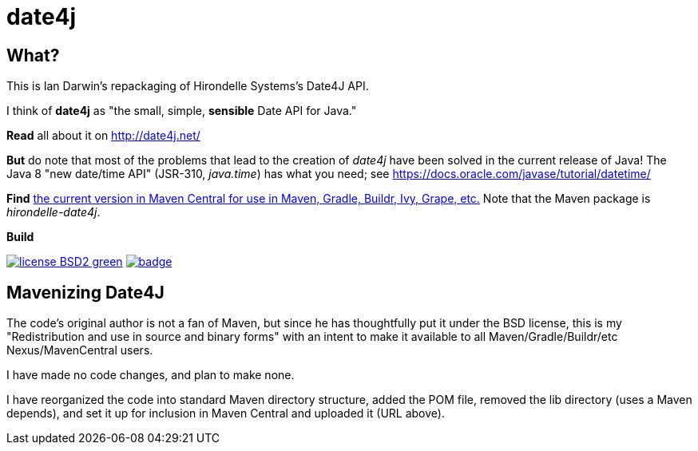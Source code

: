 = date4j

== What?

This is Ian Darwin's repackaging of Hirondelle Systems's Date4J API.

I think of *date4j* as "the small, simple, *sensible* Date API for Java."

*Read* all about it on http://date4j.net/

*But* do note that most of the problems that lead to the creation of _date4j_ have been solved in the current release of Java!
The Java 8 "new date/time API" (JSR-310, _java.time_) has what you need; see https://docs.oracle.com/javase/tutorial/datetime/

*Find* link:$$http://search.maven.org/#search|ga|1|a%3A%22hirondelle-date4j%22$$[the current version in Maven Central for use in Maven, Gradle, Buildr, Ivy, Grape, etc.]
Note that the Maven package is _hirondelle-date4j_.

.*Build*
image:http://img.shields.io/badge/license-BSD2-green.svg[link="http://github.com/IanDarwin/date4j"]
image:https://maven-badges.herokuapp.com/maven-central/com.darwinsys/hirondelle-date4j/badge.svg[
	link="https://maven-badges.herokuapp.com/maven-central/com.darwinsys/hirondelle-date4j"]

== Mavenizing Date4J

The code's original author is not a fan of Maven, but since he has thoughtfully put it under the BSD license, this is my "Redistribution and use in source and binary forms" with an intent to make it
available to all Maven/Gradle/Buildr/etc Nexus/MavenCentral users.

I have made no code changes, and plan to make none.

I have reorganized the code into standard Maven directory structure, added the POM file, removed the lib directory (uses a Maven depends), and set it up for inclusion in Maven Central and uploaded it (URL above).
